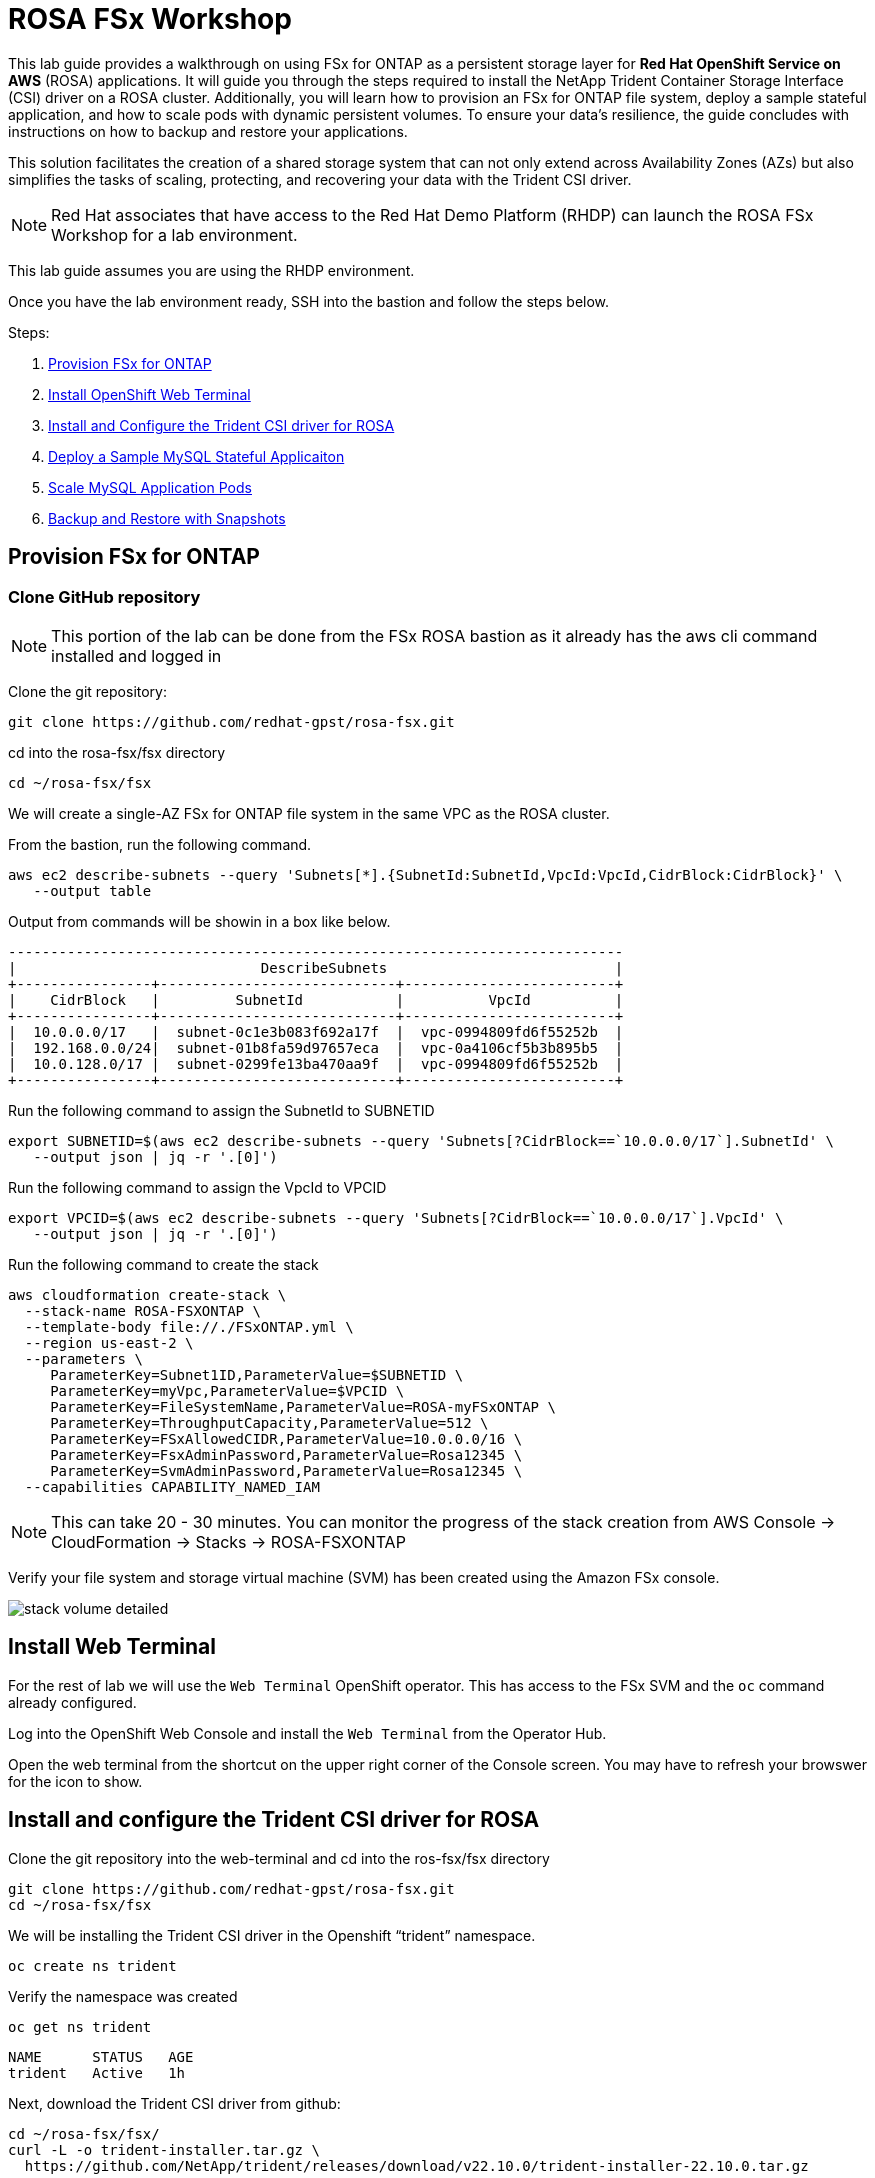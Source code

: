 = ROSA FSx Workshop


This lab guide provides a walkthrough on using FSx for ONTAP as a persistent storage layer for *Red Hat OpenShift Service on AWS* (ROSA) applications. It will guide you through the steps required to install the NetApp Trident Container Storage Interface (CSI) driver on a ROSA cluster. Additionally, you will learn how to provision an FSx for ONTAP file system, deploy a sample stateful application, and how to scale pods with dynamic persistent volumes. To ensure your data’s resilience, the guide concludes with instructions on how to backup and restore your applications. 

This solution facilitates the creation of a shared storage system that can not only extend across Availability Zones (AZs) but also simplifies the tasks of scaling, protecting, and recovering your data with the Trident CSI driver.

NOTE: Red Hat associates that have access to the Red Hat Demo Platform (RHDP) can launch the ROSA FSx Workshop for a lab environment.

This lab guide assumes you are using the RHDP environment.


Once you have the lab environment ready,  SSH into the bastion and follow the steps below.

Steps: 

  . <<provision-fsx-for-ontap, Provision FSx for ONTAP>>
  . <<install-web-terminal, Install OpenShift Web Terminal>>
  . <<install-and-configure-the-trident-csi-driver-for-rosa, Install and Configure the Trident CSI driver for ROSA>>
  . <<deploy-sample-mysql-stateful-application,Deploy a Sample MySQL Stateful Applicaiton>>
  . <<scale-mysql-application-pods,Scale MySQL Application Pods>>
  . <<backup-and-restore-with-snapshots,Backup and Restore with Snapshots>>

[[provision-fsx]]
== Provision FSx for ONTAP 

[[clone-github-repository]]
=== Clone GitHub repository 

NOTE: This portion of the lab can be done from the FSx ROSA bastion as it already has the aws cli command installed and logged in

Clone the git repository:

[source,bash]
----
git clone https://github.com/redhat-gpst/rosa-fsx.git
----

cd into the rosa-fsx/fsx directory

[source,shell]
----
cd ~/rosa-fsx/fsx
----

We will create a single-AZ FSx for ONTAP file system in the same VPC as the ROSA cluster.

From the bastion, run the following command.  

[source,bash]
----
aws ec2 describe-subnets --query 'Subnets[*].{SubnetId:SubnetId,VpcId:VpcId,CidrBlock:CidrBlock}' \
   --output table
----

Output from commands will be showin in a box like below.

[listing]
----
-------------------------------------------------------------------------
|                             DescribeSubnets                           |
+----------------+----------------------------+-------------------------+
|    CidrBlock   |         SubnetId           |          VpcId          |
+----------------+----------------------------+-------------------------+
|  10.0.0.0/17   |  subnet-0c1e3b083f692a17f  |  vpc-0994809fd6f55252b  |
|  192.168.0.0/24|  subnet-01b8fa59d97657eca  |  vpc-0a4106cf5b3b895b5  |
|  10.0.128.0/17 |  subnet-0299fe13ba470aa9f  |  vpc-0994809fd6f55252b  |
+----------------+----------------------------+-------------------------+
----

Run the following command to assign the SubnetId to SUBNETID

[source,bash]
----
export SUBNETID=$(aws ec2 describe-subnets --query 'Subnets[?CidrBlock==`10.0.0.0/17`].SubnetId' \
   --output json | jq -r '.[0]')
----

Run the following command to assign the VpcId to VPCID

[source,bash]
----
export VPCID=$(aws ec2 describe-subnets --query 'Subnets[?CidrBlock==`10.0.0.0/17`].VpcId' \
   --output json | jq -r '.[0]')
----

Run the following command to create the stack

[source,shell]
----
aws cloudformation create-stack \
  --stack-name ROSA-FSXONTAP \
  --template-body file://./FSxONTAP.yml \
  --region us-east-2 \
  --parameters \   
     ParameterKey=Subnet1ID,ParameterValue=$SUBNETID \
     ParameterKey=myVpc,ParameterValue=$VPCID \
     ParameterKey=FileSystemName,ParameterValue=ROSA-myFSxONTAP \
     ParameterKey=ThroughputCapacity,ParameterValue=512 \
     ParameterKey=FSxAllowedCIDR,ParameterValue=10.0.0.0/16 \
     ParameterKey=FsxAdminPassword,ParameterValue=Rosa12345 \
     ParameterKey=SvmAdminPassword,ParameterValue=Rosa12345 \
  --capabilities CAPABILITY_NAMED_IAM
----
NOTE: This can take 20 - 30 minutes. You can monitor the progress of the stack creation from AWS Console -> CloudFormation -> Stacks -> ROSA-FSXONTAP

Verify your file system and storage virtual machine (SVM) has been created using the Amazon FSx console. 

image::images/stack_volume_detailed.png[]

[[install-web-terminal]]
== Install Web Terminal
For the rest of lab we will use the `Web Terminal` OpenShift operator.  This has access to the FSx SVM and the `oc` command already configured.

Log into the OpenShift Web Console and install the `Web Terminal` from the Operator Hub.

// screenshot of web-terminal

Open the web terminal from the shortcut on the upper right corner of the Console screen.  You may have to refresh your browswer for the icon to show.


[[config-trident]]

== Install and configure the Trident CSI driver for ROSA 

// In order to use the `oc` command, you may have to first login.  

// Visit the OCP Web UI for the API URL.  Then use the API URL to login.

// Example:

// [source, bash]
// ----
// [rosa@bastion]$ oc login https://api.rosa-6slmk.qkm6.p1.openshiftapps.com:6443
// You must obtain an API token by visiting https://oauth-openshift.apps.rosa-6slmk.qkm6.p1.openshiftapps.com/oauth/token/request

// [rosa@bastion]$ oc login --token=sha256~Bt3c-m2dTmmHqGlo-xxxxxxxxxxxxxxxxxxxxxxxx --server=https://api.rosa-6slmk.qkm6.p1.openshiftapps.com:6443

// Logged into "https://api.rosa-6slmk.qkm6.p1.openshiftapps.com:6443" as "cluster-admin" using the token provided.

// You have access to 100 projects, the list has been suppressed. You can list all projects with 'oc projects'
// ----

Clone the git repository into the web-terminal and cd into the ros-fsx/fsx directory

[source,bash]
----
git clone https://github.com/redhat-gpst/rosa-fsx.git
cd ~/rosa-fsx/fsx
----


We will be installing the Trident CSI driver in the Openshift “trident” namespace. 

[source,shell]
----
oc create ns trident
----

Verify the namespace was created

[source, bash]
----
oc get ns trident
----
[listing]
NAME      STATUS   AGE
trident   Active   1h


Next, download the Trident CSI driver from github:

[source,shell]
----
cd ~/rosa-fsx/fsx/
curl -L -o trident-installer.tar.gz \ 
  https://github.com/NetApp/trident/releases/download/v22.10.0/trident-installer-22.10.0.tar.gz
----

Then, extract the contents:

[source,shell]
----
tar -xvf ./trident-installer.tar.gz
----

Use the following helm command to install the Trident CSI driver in the “trident” namespace on the OpenShift cluster.

[source,shell]
----
cd ~/rosa-fsx/fsx/trident-installer/helm 
helm install trident -n trident trident-operator-22.10.0.tgz
----

Run the following command to verify the Trident driver installation.

[source,shell]
----
helm status trident -n trident
----
[listing]
----
NAME: trident
LAST DEPLOYED: Mon Nov  6 20:52:31 2023
NAMESPACE: trident
STATUS: deployed
REVISION: 1
TEST SUITE: None
NOTES: ...truncated...
----

=== Create secret to store the SVM username and password in ROSA cluster

Create a new file with the SVM username and admin password, and save it as `svm_secret.yml`. 

A sample `svm_secret.yml` file is included in the fsx folder.


[source,yaml]
----
apiVersion: v1
kind: Secret
metadata:
  name: backend-fsx-ontap-nas-secret
  namespace: trident
type: Opaque
stringData:
  username: vsadmin
  password: Rosa12345
----

// image:images/svm_secrets_manager.png[SVM Secrets Manager]

Add the secrets to the ROSA cluster with the following command:

[source, bash]
oc apply -f svm_secret.yml

To verify the secrets have been added to the ROSA cluster, run the following command.

[source,bash]
----
oc get secrets -n trident | awk '/NAME|backend-fsx-ontap-nas-secret/'
----
[listing]
----
NAME                                 TYPE                                  DATA   AGE
backend-fsx-ontap-nas-secret         Opaque                                2      24h
----


=== Install and Configure Trident CSI backend to FSx for ONTAP

The Trident backend configuration tells Trident how to communicate with the storage system (in this case, FSx for ONTAP). We’ll use the ontap-nas driver to provision storage volumes.

To get started, make sure you are in the `fsx` directory. 

[source,bash]
----
cd ~/rosa/fsx
----

We are going to edit `backend-ontap-nas.yml` so it has the IP from the ManagementLIF and DataLIF IP addresses.


NOTE: `ManagementLIF` and `DataLIF` IP Addresses can be found via the Amazon FSx Console under “Storage virtual machines” as shown in the following screenshot:

image::images/smv1.png[]

Example file after editing:
[source,yaml]
----
apiVersion: trident.netapp.io/v1
kind: TridentBackendConfig
metadata:
  name: backend-fsx-ontap-nas
  namespace: trident
spec:
  version: 1
  backendName: fsx-ontap
  storageDriverName: ontap-nas
  managementLIF: 10.0.50.139
  dataLIF: 10.0.50.139
  svm: SVM1
  credentials:
    name: backend-fsx-ontap-nas-secret
----

Next execute the following commands to configure the Trident backend in the ROSA cluster.

[source,shell]
----
oc apply -f backend-ontap-nas.yml
----

Verify the backend configuration.

[source,shell]
----
oc get tbc -n trident
----
[listing]
----
NAME                    BACKEND NAME   BACKEND UUID                           PHASE   STATUS
backend-fsx-ontap-nas   fsx-ontap      1f490bf3-492c-4ef7-899e-9e7d8711c82f   Bound   Success
----

=== Create storage class in ROSA cluster

Now, create the storage class.

[source,shell]
----
oc apply -f storage-class-csi-nas.yml
----

Verify the status of the trident-csi storage class creation.

[source,shell]
----
oc get sc | awk '/NAME|trident-csi/'
----
[listing]
----
NAME            PROVISIONER             RECLAIMPOLICY   VOLUMEBINDINGMODE      ALLOWVOLUMEEXPANSION   AGE
trident-csi     csi.trident.netapp.io   Retain          Immediate              true                   1h58m
----

This completes installation of Trident CSI driver and its connectivity to FSx for ONTAP file system. 
Next, we will deploy a sample MySQL stateful application on ROSA using file volumes in FSx for ONTAP.

NOTE: If you want to verify applications can create a PV using the trident operator, create a PVC using the `pvc-trident.yml` file provided in `fsx` folder.

[[deploy-mysql]]
== Deploy sample MySQL stateful application 

In this section, we will deploy the highly available MySQL application onto the ROSA cluster using a Kubernetes StatefulSet and have the PersistentVolume provisioned by Trident. Kubernetes StatefulSet ensures the original PersistentVolume (PV) is mounted on the same pod identity when its rescheduled again to retain data integrity and consistency. For more information about the MySQL application replication configuration, please refer to the link:https://dev.mysql.com/doc/refman/8.0/en/replication.html[MySQL Official document].

Before we begin with MySQL application deployment, we will store the application’s sensitive information like username and password in Secrets. We will be creating simple secrets.

cd into the `~/rosa-fsx/fsx/mysql` directory 
[source,shell]
----
cd ~/rosa-fsx/fsx/mysql
----

Create the mysql namespace
[source,bash]
----
oc create namespace mysql
----

Create the mysql secret
[source,bash]
----
oc apply -f mysql-secrets.yml
----

Now, verify the secrets were created.

[source,bash]
----
oc get secrets -n mysql | awk '/NAME|mysql-password/'
----
[listing]
----
NAME                       TYPE                                  DATA   AGE
mysql-password             opaque                                1      1h34m
----


Next we will deploy MySQL StatefulSet application on the ROSA cluster. Open `mysql/mysql-statefulset.yml` and review the details –metadata, replicas, and storageclass name. Then, execute the following command. 

NOTE: Ignore any warnings about PodSecurity

[source,shell]
----
oc apply -f mysql-statefulset.yml
----

Verify the application deployment.

[source,shell]
----
oc get pods -n mysql
----

Verify the PVCs are created by the MySQL application.

[source,shell]
----
oc get pvc -n mysql
----
[listing]
----
NAME                      STATUS   VOLUME                                     CAPACITY   ACCESS MODES   STORAGECLASS   AGE
mysql-store-mysql-set-0   Bound    pvc-676d059c-1480-4e36-963e-2249efc70331   10Gi       RWX            trident-csi    4h4m
mysql-store-mysql-set-1   Bound    pvc-073c6a8c-27ab-42f0-b520-74ea90e2d66d   10Gi       RWX            trident-csi    4h4m
mysql-store-mysql-set-2   Bound    pvc-df93b37d-45f8-4011-9908-654ed67acd17   10Gi       RWX            trident-csi    4h3m
----

=== Create a service for the StatefulSet application

An OpenShift service defines a logical set of pods and a policy to access pods. StatefulSet currently requires a headless service to control the domain of its pods, directly reaching each pod with stable DNS entries. By specifying “None” for the clusterIP, you can create a headless service.

[source,shell]
----
oc apply -f mysql-service.yml
----

Verify the service.

[source,shell]
----
oc get svc -n mysql
----
[listing]
----
NAME    TYPE        CLUSTER-IP   EXTERNAL-IP   PORT(S)    AGE
mysql   ClusterIP   None         <none>        3306/TCP   4h3m
----

=== Create MySQL client for MySQL

The MySQL client is for us to access the MySQL applications that we just deployed. Review the content `mysql-client.yml``. Deploy MySQL client using the following command.

[source,shell]
----
oc apply -f mysql-client.yml
----

Verify the pod status.

[source,shell]
----
oc get pods
----

Log in to the MySQL client pod.

[source,shell]
----
oc exec --stdin --tty mysql-client -- sh
----

Then, Install the MySQL client tool.

[source,shell]
----
apk add mysql-client
----

Within the mysql-client pod, connect to the MySQL server.

[source,shell]
----
mysql -u root -p -h mysql-set-0.mysql.mysql.svc.cluster.local
----

Enter the password that is stored in the mysql-secrets.yml. Once connected, Create a database on the MySQL database.

[source,listing]
----
MySQL [(none)]> CREATE DATABASE erp;
MySQL [(none)]> CREATE TABLE erp.Persons ( ID int, FirstName varchar(255),Lastname varchar(255)); 
MySQL [(none)]> INSERT INTO erp.Persons (ID, FirstName, LastName) values (1234 , "John" , "Doe");
MySQL [(none)]> commit;
MySQL [(none)]> select * from erp.Persons;
+------+-----------+----------+
| ID | FirstName | Lastname |
+------+-----------+----------+
| 1234 | John | Doe |
+------+-----------+----------+
----

Type `exit` to exit the mysql server and `exit` again to exit the pod.  You should now be back at the bastion prompt


[[scale-mysql-pods]]
=== Scale MySQL application pods 

You can easily scale the MySQL StatefulSet application using the following command.

[source,shell]
----
oc scale statefulsets mysql-set --replicas=4 -n mysql
----

Check the number of pods running using this command. You may have to run it multiple times while the additional pods start.

[source,shell]
----
oc get pods -n mysql
----
[listing]
----
NAME          READY   STATUS    RESTARTS   AGE
mysql-set-0   1/1     Running   0          5h43m
mysql-set-1   1/1     Running   0          5h43m
mysql-set-2   1/1     Running   0          5h42m
mysql-set-3   1/1     Running   0          5h35m
----

This demonstrates the horizontal scaling of Statefulset pods.

[[backup-restore]]
== Backup and Restore with Snapshots

FSx for ONTAP supports snapshots, which are point-in-time read-only images of your volumes that consume minimal space and can be created near-instantly. You can use snapshots to create online backups of your data that are stored within the volume itself.

cd into the fsx directory

Create the volume snapshot class

[source,bash]
----
  oc apply -f volume-snapshot-class.yml
----

Next, create a snapshot of the exising MySQl data

[source,bash]
----
  oc apply -f volume-snapshot.yml
----

Use the following to find the name of the snapshot. You will need this in a later step

[source, bash]
----
oc get volumesnapshots -n mysql | grep snap |tr -s " " |cut -d " " -f6
----

== Delete the database "erp"

To delete the database "erp" after creating a snapshot (backup) in 6.1, follow these steps:

Log into the container console using a new terminal. Please note that this is not the same as the one used in 6.1.

[source,bash]
----
oc exec --stdin --tty mysql-client -n mysql -- sh
mysql -u root -p -h mysql-set-0.mysql.mysql.svc.cluster.local
----

You will be prompted to enter the MySQL root password. After entering the password, you'll get into the MySQL command-line interface.

Delete the "erp" database.

[source,sql]
----
MySQL [(none)]> DROP DATABASE erp;
----

After executing the DROP command, the database "erp" will be deleted, and you should see a message like:

[listing]
----
Query OK, 1 row affected
----

Remember, before deleting any database, ensure that you have a proper backup of the data and are certain that you want to proceed with the deletion.

=== Restore the snapshot from SVM

To restore the volume with the snapshot that you created earlier, follow these steps:

TIP: The password for the SVM is `Rosa1245`

[source,bash]
----
export SVMIP=$(cat ~/rosa-fsx/fsx/backend-ontap-nas.yml | grep managementLIF | awk '{print $2}')
ssh -o StrictHostKeyChecking=no vsadmin@$SVMIP
----

Make sure to replace `snapcontent-beeefed7-634a-4988-82bc-aa7ac793fa97` with the actual volume name you want to restore.

[source,bash]
----
SVM1::> snap restore -volume trident_pvc_8911fe58_5647_4f99_8d9e_9e92c9cd838a -snapshot snapcontent-beeefed7-634a-4988-82bc-aa7ac793fa970 
----


This command will restore the volume with the contents from the `backup_point_01` snapshot.

Remember to verify the restoration to ensure that the volume is restored successfully.

=== Validate the Database Restored Immediately
Given we just restored the database in 6.3, we will validate the database is restored as expected.

Go back to the container console in 6.2:

=== Show Databases
[source,sql]
----
MySQL [(none)]> SHOW DATABASES;
+--------------------+
| Database           |
+--------------------+
| erp                |
+--------------------+
----

=== Select from erp.Persons
[source,sql]
----
MySQL [(none)]> select * from erp.Persons;
+------+-----------+----------+
| ID   | FirstName | Lastname |
+------+-----------+----------+
| 1234 | John      | Doe      |
+------+-----------+----------+
----
